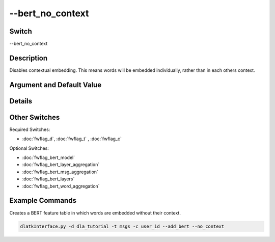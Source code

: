 .. _fwflag_bert_no_context:
=================
--bert_no_context
=================
Switch
======

--bert_no_context

Description
===========

Disables contextual embedding. This means words will be embedded individually, rather than in each others context.

Argument and Default Value
==========================



Details
=======



Other Switches
==============

Required Switches:

* :doc:`fwflag_d`, :doc:`fwflag_t` , :doc:`fwflag_c`

Optional Switches:

* :doc:`fwflag_bert_model`
* :doc:`fwflag_bert_layer_aggregation`
* :doc:`fwflag_bert_msg_aggregation`
* :doc:`fwflag_bert_layers` 
* :doc:`fwflag_bert_word_aggregation` 


Example Commands
================

Creates a BERT feature table in which words are embedded without their context.

.. code-block:: bash

	dlatkInterface.py -d dla_tutorial -t msgs -c user_id --add_bert --no_context
